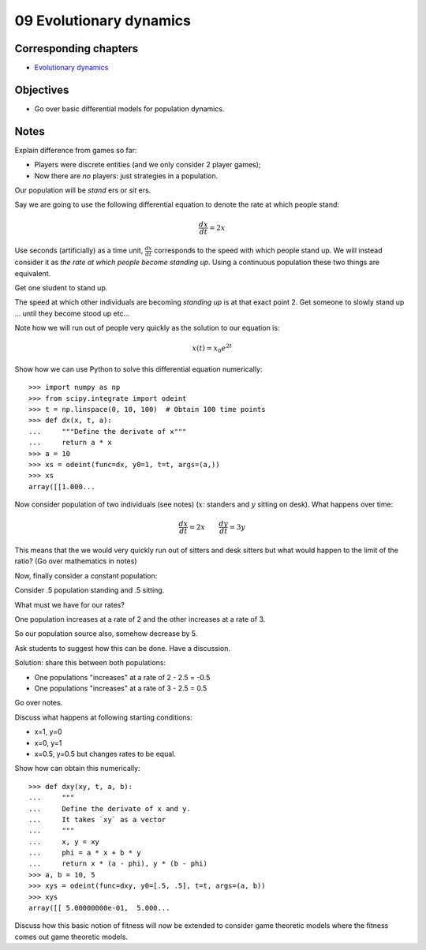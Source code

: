 09 Evolutionary dynamics
========================

Corresponding chapters
----------------------

- `Evolutionary dynamics <http://vknight.org/gt/chapters/10/>`_

Objectives
----------

- Go over basic differential models for population dynamics.

Notes
-----

Explain difference from games so far:

- Players were discrete entities (and we only consider 2 player games);
- Now there are *no* players: just strategies in a population.

Our population will be *stand* ers or *sit* ers.

Say we are going to use the following differential equation to denote the rate
at which people stand:

.. math::

   \frac{dx}{dt} = 2 x

Use seconds (artificially) as a time unit, :math:`\frac{dx}{dt}` corresponds to
the speed with which people stand up. We will instead consider it as *the rate
at which people become standing up*. Using a continuous population these two
things are equivalent.

Get one student to stand up.

The speed at which other individuals are becoming *standing up* is at that exact
point 2. Get someone to slowly stand up ... until they become stood up etc...

Note how we will run out of people very quickly as the solution to our equation
is:

.. math::

   x(t) = x_0e^{2t}

Show how we can use Python to solve this differential equation numerically::

   >>> import numpy as np
   >>> from scipy.integrate import odeint
   >>> t = np.linspace(0, 10, 100)  # Obtain 100 time points
   >>> def dx(x, t, a):
   ...     """Define the derivate of x"""
   ...     return a * x
   >>> a = 10
   >>> xs = odeint(func=dx, y0=1, t=t, args=(a,))
   >>> xs
   array([[1.000...


Now consider population of two individuals (see notes) (:math:`x`: standers and
:math:`y` sitting on desk).
What happens over time:

.. math::

   \frac{dx}{dt} = 2 x \qquad \frac{dy}{dt} = 3 y

This means that the we would very quickly run out of sitters and desk sitters but
what would happen to the limit of the ratio? (Go over mathematics in notes)

Now, finally consider a constant population:

Consider .5 population standing and .5 sitting.

What must we have for our rates?

One population increases at a rate of 2 and the other increases at a rate of 3.

So our population source also, somehow decrease by 5.

Ask students to suggest how this can be done. Have a discussion.

Solution: share this between both populations:

- One populations "increases" at a rate of 2 - 2.5 = -0.5
- One populations "increases" at a rate of 3 - 2.5 = 0.5

Go over notes.

Discuss what happens at following starting conditions:

- x=1, y=0
- x=0, y=1
- x=0.5, y=0.5 but changes rates to be equal.

Show how can obtain this numerically::

    >>> def dxy(xy, t, a, b):
    ...     """
    ...     Define the derivate of x and y.
    ...     It takes `xy` as a vector
    ...     """
    ...     x, y = xy
    ...     phi = a * x + b * y
    ...     return x * (a - phi), y * (b - phi)
    >>> a, b = 10, 5
    >>> xys = odeint(func=dxy, y0=[.5, .5], t=t, args=(a, b))
    >>> xys
    array([[ 5.00000000e-01,  5.000...


Discuss how this basic notion of fitness will now be extended to consider game
theoretic models where the fitness comes out game theoretic models.

